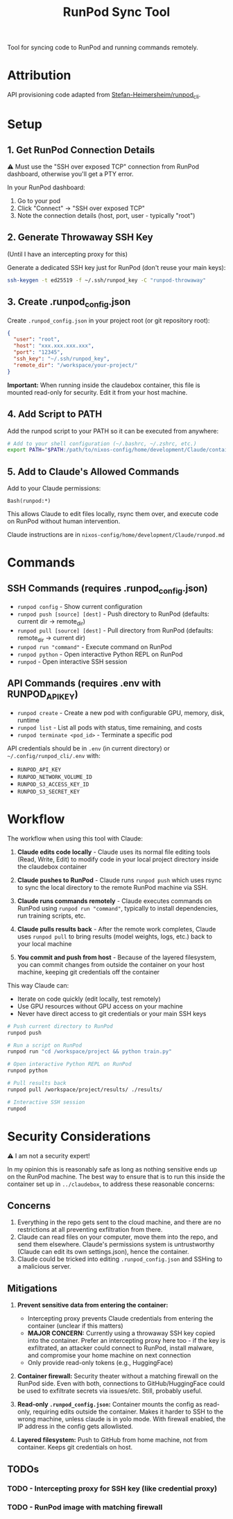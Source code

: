 #+title: RunPod Sync Tool

Tool for syncing code to RunPod and running commands remotely.

* Attribution

API provisioning code adapted from [[https://github.com/Stefan-Heimersheim/runpod_cli][Stefan-Heimersheim/runpod_cli]].

* Setup

** 1. Get RunPod Connection Details

⚠️ Must use the "SSH over exposed TCP" connection from RunPod dashboard, otherwise you'll get a PTY error.

In your RunPod dashboard:
1. Go to your pod
2. Click "Connect" → "SSH over exposed TCP"
3. Note the connection details (host, port, user - typically "root")

** 2. Generate Throwaway SSH Key

(Until I have an intercepting proxy for this)

Generate a dedicated SSH key just for RunPod (don't reuse your main keys):

#+begin_src bash
ssh-keygen -t ed25519 -f ~/.ssh/runpod_key -C "runpod-throwaway"
#+end_src

** 3. Create .runpod_config.json

Create =.runpod_config.json= in your project root (or git repository root):

#+begin_src json
{
  "user": "root",
  "host": "xxx.xxx.xxx.xxx",
  "port": "12345",
  "ssh_key": "~/.ssh/runpod_key",
  "remote_dir": "/workspace/your-project/"
}
#+end_src

*Important:* When running inside the claudebox container, this file is mounted read-only for security. Edit it from your host machine.

** 4. Add Script to PATH

Add the runpod script to your PATH so it can be executed from anywhere:

#+begin_src bash
# Add to your shell configuration (~/.bashrc, ~/.zshrc, etc.)
export PATH="$PATH:/path/to/nixos-config/home/development/Claude/containers/runpod"
#+end_src

** 5. Add to Claude's Allowed Commands

Add to your Claude permissions:

#+begin_src
Bash(runpod:*)
#+end_src

This allows Claude to edit files locally, rsync them over, and execute code on RunPod without human intervention.

Claude instructions are in =nixos-config/home/development/Claude/runpod.md=

* Commands

** SSH Commands (requires .runpod_config.json)

- =runpod config= - Show current configuration
- =runpod push [source] [dest]= - Push directory to RunPod (defaults: current dir → remote_dir)
- =runpod pull [source] [dest]= - Pull directory from RunPod (defaults: remote_dir → current dir)
- =runpod run "command"= - Execute command on RunPod
- =runpod python= - Open interactive Python REPL on RunPod
- =runpod= - Open interactive SSH session

** API Commands (requires .env with RUNPOD_API_KEY)

- =runpod create= - Create a new pod with configurable GPU, memory, disk, runtime
- =runpod list= - List all pods with status, time remaining, and costs
- =runpod terminate <pod_id>= - Terminate a specific pod

API credentials should be in =.env= (in current directory) or =~/.config/runpod_cli/.env= with:
- =RUNPOD_API_KEY=
- =RUNPOD_NETWORK_VOLUME_ID=
- =RUNPOD_S3_ACCESS_KEY_ID=
- =RUNPOD_S3_SECRET_KEY=

* Workflow

The workflow when using this tool with Claude:

1. *Claude edits code locally* - Claude uses its normal file editing tools (Read, Write, Edit) to modify code in your local project directory inside the claudebox container

2. *Claude pushes to RunPod* - Claude runs =runpod push= which uses rsync to sync the local directory to the remote RunPod machine via SSH.

3. *Claude runs commands remotely* - Claude executes commands on RunPod using =runpod run "command"=, typically to install dependencies, run training scripts, etc.

4. *Claude pulls results back* - After the remote work completes, Claude uses =runpod pull= to bring results (model weights, logs, etc.) back to your local machine

5. *You commit and push from host* - Because of the layered filesystem, you can commit changes from outside the container on your host machine, keeping git credentials off the container

This way Claude can:
- Iterate on code quickly (edit locally, test remotely)
- Use GPU resources without GPU access on your machine
- Never have direct access to git credentials or your main SSH keys

#+begin_src bash
# Push current directory to RunPod
runpod push

# Run a script on RunPod
runpod run "cd /workspace/project && python train.py"

# Open interactive Python REPL on RunPod
runpod python

# Pull results back
runpod pull /workspace/project/results/ ./results/

# Interactive SSH session
runpod
#+end_src

* Security Considerations

⚠️ I am not a security expert!

In my opinion this is reasonably safe as long as nothing sensitive ends up on the RunPod machine. The best way to ensure that is to run this inside the container set up in =../claudebox=, to address these reasonable concerns:

** Concerns

1. Everything in the repo gets sent to the cloud machine, and there are no restrictions at all preventing exfiltration from there.
2. Claude can read files on your computer, move them into the repo, and send them elsewhere. Claude's permissions system is untrustworthy (Claude can edit its own settings.json), hence the container.
3. Claude could be tricked into editing =.runpod_config.json= and SSHing to a malicious server.

** Mitigations

1. *Prevent sensitive data from entering the container:*
   - Intercepting proxy prevents Claude credentials from entering the container (unclear if this matters)
   - *MAJOR CONCERN:* Currently using a throwaway SSH key copied into the container. Prefer an intercepting proxy here too - if the key is exfiltrated, an attacker could connect to RunPod, install malware, and compromise your home machine on next connection
   - Only provide read-only tokens (e.g., HuggingFace)

2. *Container firewall:* Security theater without a matching firewall on the RunPod side. Even with both, connections to GitHub/HuggingFace could be used to exfiltrate secrets via issues/etc. Still, probably useful.

3. *Read-only =.runpod_config.json=:* Container mounts the config as read-only, requiring edits outside the container. Makes it harder to SSH to the wrong machine, unless claude is in yolo mode. With firewall enabled, the IP address in the config gets allowlisted.

4. *Layered filesystem:* Push to GitHub from home machine, not from container. Keeps git credentials on host.

** TODOs

*** TODO - Intercepting proxy for SSH key (like credential proxy)
*** TODO - RunPod image with matching firewall
